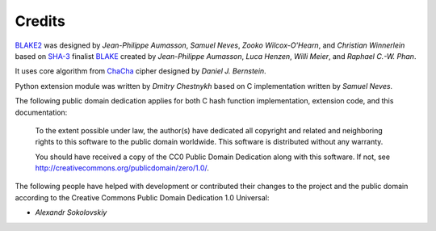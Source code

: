 Credits
=======

BLAKE2_ was designed by *Jean-Philippe Aumasson*, *Samuel Neves*, *Zooko
Wilcox-O'Hearn*, and *Christian Winnerlein* based on SHA-3_ finalist BLAKE_
created by *Jean-Philippe Aumasson*, *Luca Henzen*, *Willi Meier*, and
*Raphael C.-W. Phan*.
 
It uses core algorithm from ChaCha_ cipher designed by *Daniel J.  Bernstein*.

Python extension module was written by *Dmitry Chestnykh* based on C
implementation written by *Samuel Neves*.

The following public domain dedication applies for both C hash function
implementation, extension code, and this documentation:

   To the extent possible under law, the author(s) have dedicated all copyright
   and related and neighboring rights to this software to the public domain
   worldwide. This software is distributed without any warranty.

   You should have received a copy of the CC0 Public Domain Dedication along
   with this software. If not, see
   http://creativecommons.org/publicdomain/zero/1.0/.

The following people have helped with development or contributed their changes
to the project and the public domain according to the Creative Commons Public
Domain Dedication 1.0 Universal:

* *Alexandr Sokolovskiy*

.. seealso:: Official BLAKE2 website: https://blake2.net

.. _BLAKE2: https://blake2.net
.. _BLAKE: https://131002.net/blake/
.. _SHA-3: http://en.wikipedia.org/wiki/NIST_hash_function_competition
.. _ChaCha: http://cr.yp.to/chacha.html


